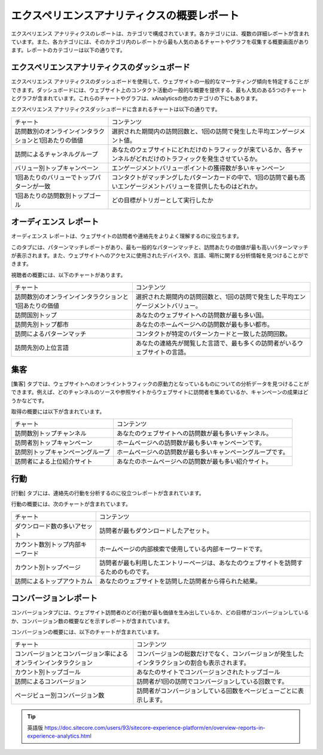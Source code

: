 ######################################################
エクスペリエンスアナリティクスの概要レポート
######################################################

エクスペリエンス アナリティクスのレポートは、カテゴリで構成されています。各カテゴリには、複数の詳細レポートが含まれています。また、各カテゴリには、そのカテゴリ内のレポートから最も人気のあるチャートやグラフを収集する概要画面があります。レポートのカテゴリーは以下の通りです。

***********************************************
エクスペリエンスアナリティクスのダッシュボード
***********************************************

エクスペリエンス アナリティクスのダッシュボードを使用して、ウェブサイトの一般的なマーケティング傾向を特定することができます。ダッシュボードには、ウェブサイト上のコンタクト活動の一般的な概要を提供する、最も人気のある5つのチャートとグラフが含まれています。これらのチャートやグラフは、xAnalyticsの他のカテゴリの下にもあります。

エクスペリエンス アナリティクスダッシュボードに含まれるチャートは以下の通りです。

+-------------------------------------------------------+---------------------------------------------------------------------------------------------------------------------+
| チャート                                              | コンテンツ                                                                                                          |
+-------------------------------------------------------+---------------------------------------------------------------------------------------------------------------------+
| 訪問数別のオンラインインタラクションと1回あたりの価値 | 選択された期間内の訪問回数と、1回の訪問で発生した平均エンゲージメント値。                                           |
+-------------------------------------------------------+---------------------------------------------------------------------------------------------------------------------+
| 訪問によるチャンネルグループ                          | あなたのウェブサイトにどれだけのトラフィックが来ているか、各チャンネルがどれだけのトラフィックを発生させているか。  |
+-------------------------------------------------------+---------------------------------------------------------------------------------------------------------------------+
| バリュー別トップキャンペーン                          | エンゲージメントバリューポイントの獲得数が多いキャンペーン                                                          |
+-------------------------------------------------------+---------------------------------------------------------------------------------------------------------------------+
| 1回あたりのバリューでトップパターンが一致             | コンタクトがマッチングしたパターンカードの中で、1回の訪問で最も高いエンゲージメントバリューを提供したものはどれか。 |
+-------------------------------------------------------+---------------------------------------------------------------------------------------------------------------------+
| 1回あたりの訪問数別トップゴール                       | どの目標がトリガーとして実行したか                                                                                  |
+-------------------------------------------------------+---------------------------------------------------------------------------------------------------------------------+


.. image:: images/15ed64a23e44c5.png
   :align: center
   :width: 400px
   :alt: エクスペリエンスアナリティクスのダッシュボード

*****************************
オーディエンス レポート
*****************************

オーディエンス レポートは、ウェブサイトの訪問者や連絡先をよりよく理解するのに役立ちます。

このタブには、パターンマッチレポートがあり、最も一般的なパターンマッチと、訪問あたりの価値が最も高いパターンマッチが表示されます。また、ウェブサイトへのアクセスに使用されたデバイスや、言語、場所に関する分析情報を見つけることができます。

視聴者の概要には、以下のチャートがあります。

+-------------------------------------------------------+---------------------------------------------------------------------------------+
| チャート                                              | コンテンツ                                                                      |
+-------------------------------------------------------+---------------------------------------------------------------------------------+
| 訪問数別のオンラインインタラクションと1回あたりの価値 | 選択された期間内の訪問回数と、1回の訪問で発生した平均エンゲージメントバリュー。 |
+-------------------------------------------------------+---------------------------------------------------------------------------------+
| 訪問国別トップ                                        | あなたのウェブサイトへの訪問数が最も多い国。                                    |
+-------------------------------------------------------+---------------------------------------------------------------------------------+
| 訪問先別トップ都市                                    | あなたのホームページへの訪問数が最も多い都市。                                  |
+-------------------------------------------------------+---------------------------------------------------------------------------------+
| 訪問によるパターンマッチ                              | コンタクトが特定のパターンカードと一致した訪問回数。                            |
+-------------------------------------------------------+---------------------------------------------------------------------------------+
| 訪問先別の上位言語                                    | あなたの連絡先が閲覧した言語で、最も多くの訪問者がいるウェブサイトの言語。      |
+-------------------------------------------------------+---------------------------------------------------------------------------------+

.. image:: images/15ed64a23ed203.png
   :align: center
   :width: 400px
   :alt: オーディエンスレポート

*************************
集客
*************************

[集客] タブでは、ウェブサイトへのオンライントラフィックの原動力となっているものについての分析データを見つけることができます。例えば、どのチャンネルのソースや参照サイトからウェブサイトに訪問者を集めているか、キャンペーンの成果はどうかなどです。

取得の概要には以下が含まれています。

+----------------------------------+------------------------------------------------------------+
| チャート                         | コンテンツ                                                 |
+----------------------------------+------------------------------------------------------------+
| 訪問数別トップチャンネル         | あなたのウェブサイトへの訪問数が最も多いチャンネル。       |
+----------------------------------+------------------------------------------------------------+
| 訪問者別トップキャンペーン       | ホームページへの訪問数が最も多いキャンペーンです。         |
+----------------------------------+------------------------------------------------------------+
| 訪問別トップキャンペーングループ | ホームページへの訪問数が最も多いキャンペーングループです。 |
+----------------------------------+------------------------------------------------------------+
| 訪問者による上位紹介サイト       | あなたのホームページへの訪問数が最も多い紹介サイト。       |
+----------------------------------+------------------------------------------------------------+

.. image:: images/15ed64a24020bb.png
   :align: center
   :width: 400px
   :alt: 集客

**************
行動
**************

[行動] タブには、連絡先の行動を分析するのに役立つレポートが含まれています。

行動の概要には、次のチャートが含まれています。

+----------------------------------+----------------------------------------------------------------------------------------+
| チャート                         | コンテンツ                                                                             |
+----------------------------------+----------------------------------------------------------------------------------------+
| ダウンロード数の多いアセット     | 訪問者が最もダウンロードしたアセット。                                                 |
+----------------------------------+----------------------------------------------------------------------------------------+
| カウント数別トップ内部キーワード | ホームページの内部検索で使用している内部キーワードです。                               |
+----------------------------------+----------------------------------------------------------------------------------------+
| カウント別トップページ           | 訪問者が最も利用したエントリーページは、あなたのウェブサイトを訪問するためのものです。 |
+----------------------------------+----------------------------------------------------------------------------------------+
| 訪問によるトップアウトカム       | あなたのウェブサイトを訪問した訪問者から得られた結果。                                 |
+----------------------------------+----------------------------------------------------------------------------------------+

.. image:: images/15ed64a24020bb.png
   :align: center
   :width: 400px
   :alt: 行動

****************************
コンバージョンレポート
****************************

コンバージョンタブには、ウェブサイト訪問者のどの行動が最も価値を生み出しているか、どの目標がコンバージョンしているか、コンバージョン数の概要などを示すレポートが含まれています。

コンバージョンの概要には、以下のチャートが含まれています。

+------------------------------------------------------------------+------------------------------------------------------------------------------------------------+
| チャート                                                         | コンテンツ                                                                                     |
+------------------------------------------------------------------+------------------------------------------------------------------------------------------------+
| コンバージョンとコンバージョン率によるオンラインインタラクション | コンバージョンの総数だけでなく、コンバージョンが発生したインタラクションの割合も表示されます。 |
+------------------------------------------------------------------+------------------------------------------------------------------------------------------------+
| カウント別トップゴール                                           | あなたのサイトでコンバージョンされたトップゴール                                               |
+------------------------------------------------------------------+------------------------------------------------------------------------------------------------+
| 訪問によるコンバージョン                                         | 訪問者が1回の訪問でコンバージョンしている回数です。                                            |
+------------------------------------------------------------------+------------------------------------------------------------------------------------------------+
| ページビュー別コンバージョン数                                   | 訪問者がコンバージョンしている回数をページビューごとに表示します。                             |
+------------------------------------------------------------------+------------------------------------------------------------------------------------------------+

.. image:: images/15ed64a241416d.png
   :align: center
   :width: 400px
   :alt: コンバージョンレポート


.. tip:: 英語版 https://doc.sitecore.com/users/93/sitecore-experience-platform/en/overview-reports-in-experience-analytics.html
